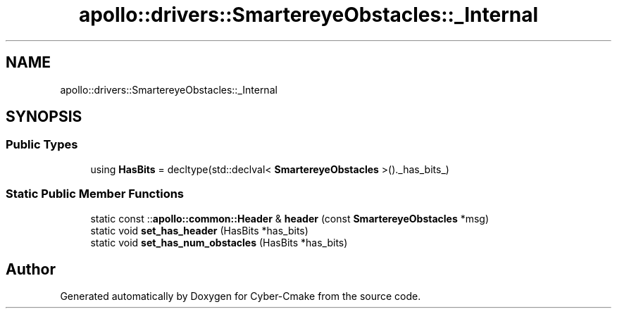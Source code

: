 .TH "apollo::drivers::SmartereyeObstacles::_Internal" 3 "Sun Sep 3 2023" "Version 8.0" "Cyber-Cmake" \" -*- nroff -*-
.ad l
.nh
.SH NAME
apollo::drivers::SmartereyeObstacles::_Internal
.SH SYNOPSIS
.br
.PP
.SS "Public Types"

.in +1c
.ti -1c
.RI "using \fBHasBits\fP = decltype(std::declval< \fBSmartereyeObstacles\fP >()\&._has_bits_)"
.br
.in -1c
.SS "Static Public Member Functions"

.in +1c
.ti -1c
.RI "static const ::\fBapollo::common::Header\fP & \fBheader\fP (const \fBSmartereyeObstacles\fP *msg)"
.br
.ti -1c
.RI "static void \fBset_has_header\fP (HasBits *has_bits)"
.br
.ti -1c
.RI "static void \fBset_has_num_obstacles\fP (HasBits *has_bits)"
.br
.in -1c

.SH "Author"
.PP 
Generated automatically by Doxygen for Cyber-Cmake from the source code\&.
